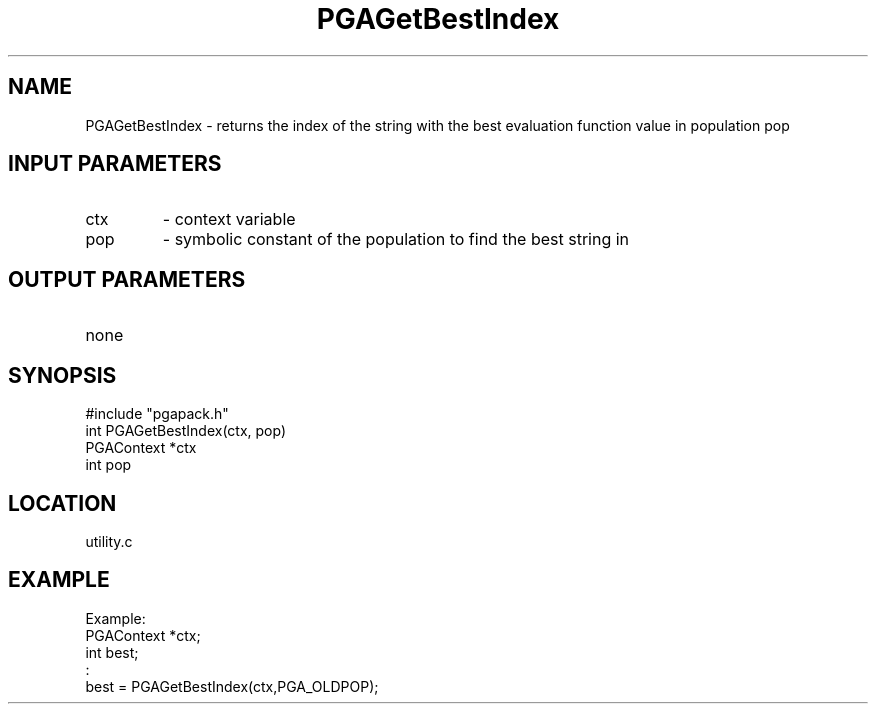 .TH PGAGetBestIndex 3 "05/01/95" " " "PGAPack"
.SH NAME
PGAGetBestIndex \- returns the index of the string with the best evaluation
function value in population pop
.SH INPUT PARAMETERS
.PD 0
.TP
ctx
- context variable
.PD 0
.TP
pop
- symbolic constant of the population to find the best string in
.PD 1
.SH OUTPUT PARAMETERS
.PD 0
.TP
none

.PD 1
.SH SYNOPSIS
.nf
#include "pgapack.h"
int  PGAGetBestIndex(ctx, pop)
PGAContext *ctx
int pop
.fi
.SH LOCATION
utility.c
.SH EXAMPLE
.nf
Example:
PGAContext *ctx;
int best;
:
best = PGAGetBestIndex(ctx,PGA_OLDPOP);

.fi
